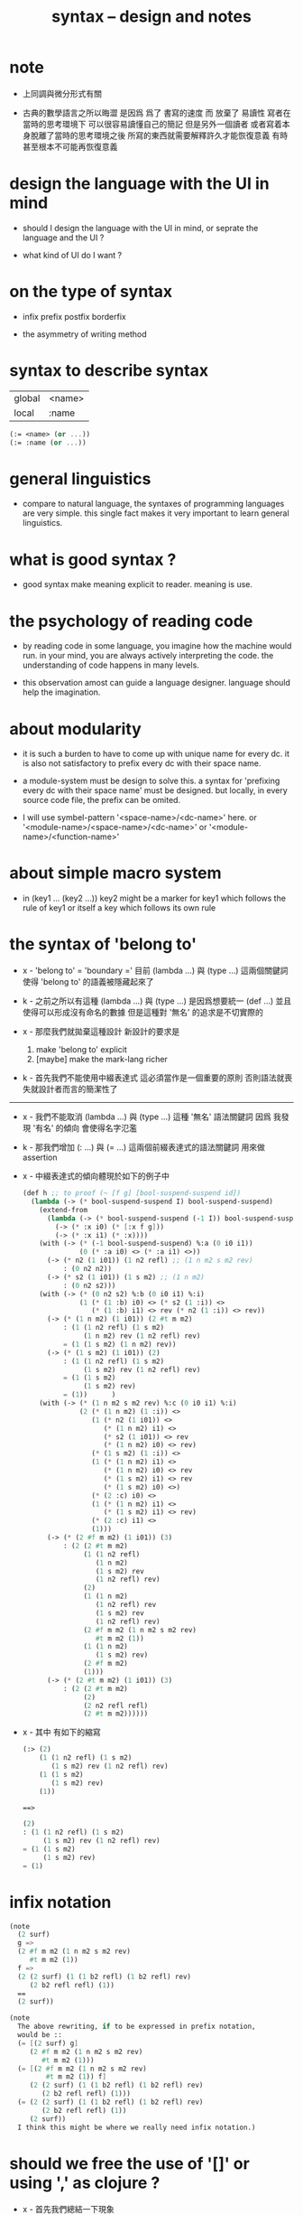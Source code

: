#+title: syntax -- design and notes

* note

  - 上同調與微分形式有關

  - 古典的數學語言之所以晦澀
    是因爲 爲了 書寫的速度 而 放棄了 易讀性
    寫者在當時的思考環境下 可以很容易讀懂自己的簡記
    但是另外一個讀者 或者寫着本身脫離了當時的思考環境之後
    所寫的東西就需要解釋許久才能恢復意義
    有時甚至根本不可能再恢復意義

* design the language with the UI in mind

  - should I design the language with the UI in mind,
    or seprate the language and the UI ?

  - what kind of UI do I want ?

* on the type of syntax

  - infix
    prefix
    postfix
    borderfix

  - the asymmetry of writing method

* syntax to describe syntax

  | global | <name> |
  | local  | :name  |

  #+begin_src scheme
  (:= <name> (or ...))
  (:= :name (or ...))
  #+end_src

* general linguistics

  - compare to natural language,
    the syntaxes of programming languages are very simple.
    this single fact makes it very important to learn general linguistics.

* what is good syntax ?

  - good syntax make meaning explicit to reader.
    meaning is use.

* the psychology of reading code

  - by reading code in some language,
    you imagine how the machine would run.
    in your mind, you are always actively interpreting the code.
    the understanding of code happens in many levels.

  - this observation amost can guide a language designer.
    language should help the imagination.

* about modularity

  - it is such a burden
    to have to come up with unique name for every dc.
    it is also not satisfactory
    to prefix every dc with their space name.

  - a module-system must be design to solve this.
    a syntax for 'prefixing every dc with their space name'
    must be designed.
    but locally, in every source code file,
    the prefix can be omited.

  - I will use symbel-pattern '<space-name>/<dc-name>' here.
    or '<module-name>/<space-name>/<dc-name>'
    or '<module-name>/<function-name>'

* about simple macro system

  - in (key1 ... (key2 ...))
    key2 might be a marker for key1 which follows the rule of key1
    or itself a key which follows its own rule

* the syntax of 'belong to'

  - x -
    'belong to' = 'boundary ='
    目前 (lambda ...) 與 (type ...) 這兩個關鍵詞
    使得 'belong to' 的語義被隱藏起來了

  - k -
    之前之所以有這種 (lambda ...) 與 (type ...)
    是因爲想要統一 (def ...)
    並且使得可以形成沒有命名的數據
    但是這種對 '無名' 的追求是不切實際的

  - x -
    那麼我們就拋棄這種設計
    新設計的要求是
    1. make 'belong to' explicit
    2. [maybe] make the mark-lang richer

  - k -
    首先我們不能使用中綴表達式
    這必須當作是一個重要的原則
    否則語法就喪失就設計者而言的簡潔性了

  ------

  - x -
    我們不能取消 (lambda ...) 與 (type ...) 這種 '無名' 語法關鍵詞
    因爲 我發現 '有名' 的傾向 會使得名字氾濫

  - k -
    那我們增加 (: ...) 與 (= ...) 這兩個前綴表達式的語法關鍵詞
    用來做 assertion

  - x -
    中綴表達式的傾向體現於如下的例子中
    #+begin_src scheme
    (def h ;; to proof (~ [f g] [bool-suspend-suspend id])
      (lambda (-> (* bool-suspend-suspend I) bool-suspend-suspend)
        (extend-from
          (lambda (-> (* bool-suspend-suspend (-1 I)) bool-suspend-suspend)
            (-> (* :x i0) (* [:x f g]))
            (-> (* :x i1) (* :x))))
        (with (-> (* (-1 bool-suspend-suspend) %:a (0 i0 i1))
                  (0 (* :a i0) <> (* :a i1) <>))
          (-> (* n2 (1 i01)) (1 n2 refl) ;; (1 n m2 s m2 rev)
              : (0 n2 n2))
          (-> (* s2 (1 i01)) (1 s m2) ;; (1 n m2)
              : (0 n2 s2)))
        (with (-> (* (0 n2 s2) %:b (0 i0 i1) %:i)
                  (1 (* (1 :b) i0) <> (* s2 (1 :i)) <>
                     (* (1 :b) i1) <> rev (* n2 (1 :i)) <> rev))
          (-> (* (1 n m2) (1 i01)) (2 #t m m2)
              : (1 (1 n2 refl) (1 s m2)
                   (1 n m2) rev (1 n2 refl) rev)
              = (1 (1 s m2) (1 n m2) rev))
          (-> (* (1 s m2) (1 i01)) (2)
              : (1 (1 n2 refl) (1 s m2)
                   (1 s m2) rev (1 n2 refl) rev)
              = (1 (1 s m2)
                   (1 s m2) rev)
              = (1))      )
        (with (-> (* (1 n m2 s m2 rev) %:c (0 i0 i1) %:i)
                  (2 (* (1 n m2) (1 :i)) <>
                     (1 (* n2 (1 i01)) <>
                        (* (1 n m2) i1) <>
                        (* s2 (1 i01)) <> rev
                        (* (1 n m2) i0) <> rev)
                     (* (1 s m2) (1 :i)) <>
                     (1 (* (1 n m2) i1) <>
                        (* (1 n m2) i0) <> rev
                        (* (1 s m2) i1) <> rev
                        (* (1 s m2) i0) <>)
                     (* (2 :c) i0) <>
                     (1 (* (1 n m2) i1) <>
                        (* (1 s m2) i1) <> rev)
                     (* (2 :c) i1) <>
                     (1)))
          (-> (* (2 #f m m2) (1 i01)) (3)
              : (2 (2 #t m m2)
                   (1 (1 n2 refl)
                      (1 n m2)
                      (1 s m2) rev
                      (1 n2 refl) rev)
                   (2)
                   (1 (1 n m2)
                      (1 n2 refl) rev
                      (1 s m2) rev
                      (1 n2 refl) rev)
                   (2 #f m m2 (1 n m2 s m2 rev)
                      #t m m2 (1))
                   (1 (1 n m2)
                      (1 s m2) rev)
                   (2 #f m m2)
                   (1)))
          (-> (* (2 #t m m2) (1 i01)) (3)
              : (2 (2 #t m m2)
                   (2)
                   (2 n2 refl refl)
                   (2 #t m m2))))))
    #+end_src

  - x -
    其中
    有如下的縮寫
    #+begin_src scheme
    (:> (2)
        (1 (1 n2 refl) (1 s m2)
           (1 s m2) rev (1 n2 refl) rev)
        (1 (1 s m2)
           (1 s m2) rev)
        (1))

    ==>

    (2)
    : (1 (1 n2 refl) (1 s m2)
         (1 s m2) rev (1 n2 refl) rev)
    = (1 (1 s m2)
         (1 s m2) rev)
    = (1)
    #+end_src

* infix notation

  #+begin_src scheme
  (note
    (2 surf)
    g =>
    (2 #f m m2 (1 n m2 s m2 rev)
       #t m m2 (1))
    f =>
    (2 (2 surf) (1 (1 b2 refl) (1 b2 refl) rev)
       (2 b2 refl refl) (1))
    ==
    (2 surf))

  (note
    The above rewriting, if to be expressed in prefix notation,
    would be ::
    (= [(2 surf) g]
       (2 #f m m2 (1 n m2 s m2 rev)
          #t m m2 (1)))
    (= [(2 #f m m2 (1 n m2 s m2 rev)
           #t m m2 (1)) f]
       (2 (2 surf) (1 (1 b2 refl) (1 b2 refl) rev)
          (2 b2 refl refl) (1)))
    (= (2 (2 surf) (1 (1 b2 refl) (1 b2 refl) rev)
          (2 b2 refl refl) (1))
       (2 surf))
    I think this might be where we really need infix notation.)
  #+end_src

* should we free the use of '[]' or using ',' as clojure ?

  - x -
    首先我們總結一下現象

    #+begin_src scheme
    (: [n m2] (0 n2 s2))
    (: [s m2] (0 n2 s2))
    (: [#f m m2] (1 n m2 s m2 rev))
    (: [#t m m2] (1 n m2 s m2 rev))
    #+end_src
    這裏 [] 單純是爲了讓人知道 [] 內的是一個單一的元素
    也就是說在語義上 這是可以省略的
    因爲 按照出現在 [] 中的各個元素的定義
    我們就能知道它們將 compose 得一個單一的元素
    而這種多餘的 [] 可以讓人免於這種計算
    並且把這些期望明顯得表達在語法中 使得機器可以檢查之

    #+begin_src scheme
    (lambda  (-> (* bool-suspend (-1 I)) bool-suspend)
      (-> (* :x i0) [:x f g])
      (-> (* :x i1) :x))
    #+end_src
    這個被認爲是下面的縮寫
    #+begin_src scheme
    (lambda  (-> (* bool-suspend (-1 I)) bool-suspend)
      (-> [(* :x i0)] [:x f g])
      (-> [(* :x i1)] [:x]))
    #+end_src
    這裏
    (-> ...) 內 [] 使得多個參數和多個返回值成爲可能
    [雖然 這個例子中 單參數 與 單返回值]
    也就是說
    [] 內可能是多個元素
    比如
    #+begin_src scheme
    (lambda  (-> [(* bool-suspend (-1 I)) (* bool-suspend (-1 I))]
                 [bool-suspend bool-suspend])
      (-> [(* :x0 i0) (* :x1 i0)] [:x0 f g :x1 f g])
      (-> [(* :x0 i1) (* :x1 i1)] [:x0 :x1]))
    #+end_src

    是否允許如下的 '明確化' 呢
    #+begin_src scheme
    (lambda  (-> [(* bool-suspend (-1 I)) (* bool-suspend (-1 I))]
                 [bool-suspend bool-suspend])
      (-> [(* :x0 i0) (* :x1 i0)] [[:x0 f g] [:x1 f g]])
      (-> [(* :x0 i1) (* :x1 i1)] [[:x0] [:x1]]))
    #+end_src
    或者
    #+begin_src scheme
    (lambda  (-> [(* bool-suspend (-1 I)) (* bool-suspend (-1 I))]
                 [bool-suspend bool-suspend])
      (-> [(* :x0 i0) (* :x1 i0)] [:x0 f g, :x1 f g])
      (-> [(* :x0 i1) (* :x1 i1)] [:x0, :x1]))
    #+end_src

  - k -
    我想前者嵌套的 [[]] 肯定是不可取的

  - x -
    但是如果使用後者的話
    比如
    #+begin_src scheme
    (def bool-suspend
      (type space
        (: n s (-1 <>))
        (: m (-> bool (0 n s)))))
    #+end_src
    就應該寫成
    #+begin_src scheme
    (def bool-suspend
      (type space
        (: [n, s] (-1 <>))
        (: m (-> bool (0 n s)))))
    #+end_src
    然而對於 (: ...) 來說 這其實是沒有必要的

  - k -
    但是我們可以要求這一點
    以使得 對 [] 與 ',' 的使用變得一致

  - x -
    那我們就追求這種一致性吧
    也許之後對 (: ...) 這個語法關鍵詞的擴展
    可能使得 (: ...) 類似於 (-> ...)
    從而讓 這種用法變得有必要

  - k -
    這樣我們就要以 clojure 的方式使用 ',' 了

  - x -
    沒錯

  ------

  - x -
    我們來明確一下各個規則
    [] 可能出現在 (: ...) (-> ...) (* ...) 中
    而不允許出現在 (0 ...) (1 ...) (2 ...) (3 ...) 等等 中
    而 ',' 可以出現在如上所有語法關鍵詞中

  - k -
    從 [:x0 f g, :x1 f g]
    可以看出 ',' 是說
    在某個函數作用之後
    另起一個新元素加入到棧中

  - x -
    之所以保留 [] 的濫用[即 爲了可讀性而冗餘]
    是想要保留它做別的語義
    但是這可能是不對的
    應該允許 [] 的濫用

  - k -
    也就是說
    (1)
    在某些地方[某些語法關鍵詞中]和某些時候[某些語境下]
    我們必須要利用 [] 與 ',' 才能使得語法無歧義
    (2)
    但是在其他地方
    我們使用這兩種標點只是爲了
    使得讀者能夠更快地理解我們的語義
    而不用另行語法分析

  - x -
    沒錯
    比如 (-> ...) 中
    當有多個輸入值或者多個返回值時
    (-> [... ... ...] ...) 就是有必要的了
    然而是否加入 ',' 確是作者可以選擇的
    (-> [..., ..., ...] ...)
    而在 (: [n, s] (-1 <>)) 中
    甚至 [] 都是沒必要的
    可以直接寫成 (: n s (-1 <>)) 而沒有歧義
    這也是作者可以選擇的
    但是我常常選擇前者 以維持一點閱讀時的一致感

  - k -
    我們是否有必要舉出當前所有的可能用到這兩種標點的地方呢
    比如 (~ ...) (~~ ...) (= ...)

  - x -
    我想對於等價關係
    我們最好讓多個元素之出現有相互等價之意
    而 (:> ...) (=> ...) 都被當作是等價關係

  - k -
    如此看來當前的語法問題就又解決了

  - x -
    沒錯
    並且我覺得 我們還發展出了一些關於語法的一般理論
    或者不能說是 '理論'
    因爲我們並不遵循生成語法的傳統
    我們是否接機給生成語法一個批判呢 ?

  - k -
    啊 還是算了
    我們用我們自己的設計本身來批判它吧
    不要再專門另行討論了

  - x -
    但是
    如果能總結出一些批判的觀點就更好
    哦
    我想一個批判就夠了
    我們把語法之無歧義
    定義爲能夠寫一個程序來以無歧義的方式分歧出來其語義
    並且這種分析可能是依賴語境的

* a syntax for power [for repeating]

  - to help (: c (1 r r r r r r))
    and (-> [n-cell boundary] [x0 refl {n-1}])

  - x -
    我發現我們不能把這個語法單純地設計爲一個 syntax macro
    這樣的設計很容易想到
    但是如此一來我們就沒法以一致的方式使用它了
    那麼我們需要把它設計爲一個函數
    或者說一個高階函數 即一個組合子

  - k -
    如果是這樣 我們就需要語法來 quote 函數

  - x -
    沒錯
    我們不應該避開這個語義

  - k -
    最自然的 quote 函數時用的 [] 已經被用掉了
    那麼就剩下 {} 了
    [x0 refl {n-1}]
    應該寫成
    [x0 {refl} ...]
    應該寫成
    (1 {r} ...)
    因爲 'refl' 與 'r' 都是函數

  - x -
    [x0 {refl} n 1 sub times]
    (1 {r} 6 times)
